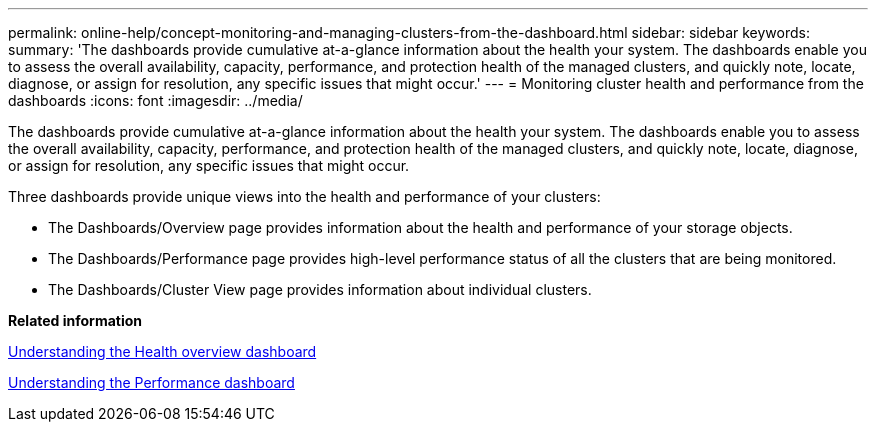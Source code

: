 ---
permalink: online-help/concept-monitoring-and-managing-clusters-from-the-dashboard.html
sidebar: sidebar
keywords: 
summary: 'The dashboards provide cumulative at-a-glance information about the health your system. The dashboards enable you to assess the overall availability, capacity, performance, and protection health of the managed clusters, and quickly note, locate, diagnose, or assign for resolution, any specific issues that might occur.'
---
= Monitoring cluster health and performance from the dashboards
:icons: font
:imagesdir: ../media/

[.lead]
The dashboards provide cumulative at-a-glance information about the health your system. The dashboards enable you to assess the overall availability, capacity, performance, and protection health of the managed clusters, and quickly note, locate, diagnose, or assign for resolution, any specific issues that might occur.

Three dashboards provide unique views into the health and performance of your clusters:

* The Dashboards/Overview page provides information about the health and performance of your storage objects.
* The Dashboards/Performance page provides high-level performance status of all the clusters that are being monitored.
* The Dashboards/Cluster View page provides information about individual clusters.

*Related information*

xref:concept-understanding-the-health-overview-dashboard.adoc[Understanding the Health overview dashboard]

xref:concept-understanding-the-performance-panels-on-the-dashboard.adoc[Understanding the Performance dashboard]
